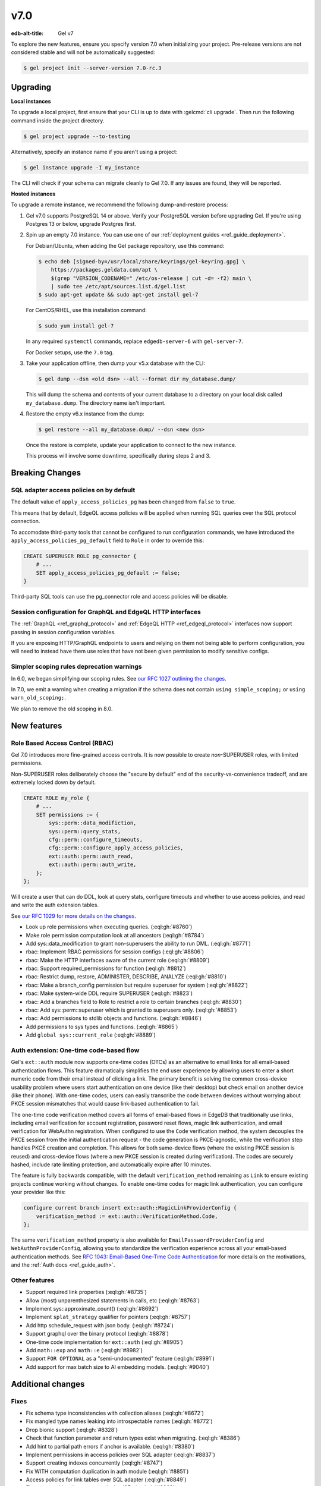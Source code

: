 ====
v7.0
====

:edb-alt-title: Gel v7

To explore the new features, ensure you specify version 7.0 when initializing
your project. Pre-release versions are not considered stable and will not be
automatically suggested:

.. code-block:: bash

  $ gel project init --server-version 7.0-rc.3


Upgrading
=========

.. edb:collapsed::

**Local instances**

To upgrade a local project, first ensure that your CLI is up to date with
:gelcmd:`cli upgrade`. Then run the following command inside the project
directory.

.. code-block:: bash

  $ gel project upgrade --to-testing

Alternatively, specify an instance name if you aren't using a project:

.. code-block:: bash

  $ gel instance upgrade -I my_instance

The CLI will check if your schema can migrate cleanly to Gel 7.0. If any
issues are found, they will be reported.

**Hosted instances**

To upgrade a remote instance, we recommend the following dump-and-restore
process:

1. Gel v7.0 supports PostgreSQL 14 or above. Verify your PostgreSQL version
   before upgrading Gel. If you're using Postgres 13 or below, upgrade
   Postgres first.

2. Spin up an empty 7.0 instance. You can use one of our :ref:`deployment
   guides <ref_guide_deployment>`.

   For Debian/Ubuntu, when adding the Gel package repository, use this
   command:

   .. code-block:: bash

       $ echo deb [signed-by=/usr/local/share/keyrings/gel-keyring.gpg] \
           https://packages.geldata.com/apt \
           $(grep "VERSION_CODENAME=" /etc/os-release | cut -d= -f2) main \
           | sudo tee /etc/apt/sources.list.d/gel.list
       $ sudo apt-get update && sudo apt-get install gel-7

   For CentOS/RHEL, use this installation command:

   .. code-block:: bash

       $ sudo yum install gel-7

   In any required ``systemctl`` commands, replace ``edgedb-server-6`` with
   ``gel-server-7``.

   For Docker setups, use the ``7.0`` tag.

3. Take your application offline, then dump your v5.x database with the CLI:

   .. code-block:: bash

       $ gel dump --dsn <old dsn> --all --format dir my_database.dump/

   This will dump the schema and contents of your current database to a
   directory on your local disk called ``my_database.dump``. The directory name
   isn't important.

4. Restore the empty v6.x instance from the dump:

   .. code-block:: bash

       $ gel restore --all my_database.dump/ --dsn <new dsn>

   Once the restore is complete, update your application to connect to the new
   instance.

   This process will involve some downtime, specifically during steps 2 and 3.


Breaking Changes
================

SQL adapter access policies on by default
-----------------------------------------

The default value of ``apply_access_policies_pg`` has been changed
from ``false`` to ``true``.

This means that by default, EdgeQL access policies will be applied
when running SQL queries over the SQL protocol connection.

To accomodate third-party tools that cannot be configured to run
configuration commands, we have introduced the
``apply_access_policies_pg_default`` field to ``Role`` in order to
override this:

.. code-block:: edgeql

  CREATE SUPERUSER ROLE pg_connector {
      # ...
      SET apply_access_policies_pg_default := false;
  }

Third-party SQL tools can use the pg_connector role and access
policies will be disable.


Session configuration for GraphQL and EdgeQL HTTP interfaces
------------------------------------------------------------

The :ref:`GraphQL <ref_graphql_protocol>` and :ref:`EdgeQL HTTP <ref_edgeql_protocol>` interfaces now support passing in session configuration variables.

If you are exposing HTTP/GraphQL endpoints to users and relying on them not being able to perform configuration, you will need to instead have them use roles that have not been given permission to modify sensitive configs.


Simpler scoping rules deprecation warnings
------------------------------------------

In 6.0, we began simplifying our scoping rules. See `our RFC 1027 outlining the
changes
<https://github.com/geldata/rfcs/blob/master/text/1027-no-factoring.rst>`_.

In 7.0, we emit a warning when creating a migration if the schema does
not contain ``using simple_scoping;`` or ``using warn_old_scoping;``.

We plan to remove the old scoping in 8.0.


New features
============

Role Based Access Control (RBAC)
--------------------------------

Gel 7.0 introduces more fine-grained access controls. It is now
possible to create *non*-SUPERUSER roles, with limited permissions.

Non-SUPERUSER roles deliberately choose the "secure by default" end of
the security-vs-convenience tradeoff, and are extremely locked down by
default.

.. code-block:: edgeql

  CREATE ROLE my_role {
      # ...
      SET permissions := {
          sys::perm::data_modifiction,
          sys::perm::query_stats,
          cfg::perm::configure_timeouts,
          cfg::perm::configure_apply_access_policies,
          ext::auth::perm::auth_read,
          ext::auth::perm::auth_write,
      };
  };


Will create a user that can do DDL, look at query stats, configure
timeouts and whether to use access policies, and read and write the
auth extension tables.

See `our RFC 1029 for more details on the changes
<https://github.com/geldata/rfcs/blob/master/text/1029-rbac.rst>`_.


* Look up role permissions when executing queries.
  (:eql:gh:`#8760`)

* Make role permission computation look at all ancestors
  (:eql:gh:`#8784`)

* Add sys::data_modification to grant non-superusers the ability to run DML.
  (:eql:gh:`#8771`)

* rbac: Implement RBAC permissions for session configs
  (:eql:gh:`#8806`)

* rbac: Make the HTTP interfaces aware of the current role
  (:eql:gh:`#8809`)

* rbac: Support required_permissions for function
  (:eql:gh:`#8812`)

* rbac: Restrict dump, restore, ADMINISTER, DESCRIBE, ANALYZE
  (:eql:gh:`#8810`)

* rbac: Make a branch_config permission but require superuser for system
  (:eql:gh:`#8822`)

* rbac: Make system-wide DDL require SUPERUSER
  (:eql:gh:`#8823`)

* rbac: Add a branches field to Role to restrict a role to certain branches
  (:eql:gh:`#8830`)

* rbac: Add sys::perm::superuser which is granted to superusers only.
  (:eql:gh:`#8853`)

* rbac: Add permissions to stdlib objects and functions.
  (:eql:gh:`#8846`)

* Add permissions to sys types and functions.
  (:eql:gh:`#8865`)

* Add ``global sys::current_role``
  (:eql:gh:`#8889`)

Auth extension: One-time code-based flow
----------------------------------------

Gel's ``ext::auth`` module now supports one-time codes (OTCs) as an alternative to email links for all email-based authentication flows. This feature dramatically simplifies the end user experience by allowing users to enter a short numeric code from their email instead of clicking a link. The primary benefit is solving the common cross-device usability problem where users start authentication on one device (like their desktop) but check email on another device (like their phone). With one-time codes, users can easily transcribe the code between devices without worrying about PKCE session mismatches that would cause link-based authentication to fail.

The one-time code verification method covers all forms of email-based flows in EdgeDB that traditionally use links, including email verification for account registration, password reset flows, magic link authentication, and email verification for WebAuthn registration. When configured to use the ``Code`` verification method, the system decouples the PKCE session from the initial authentication request - the code generation is PKCE-agnostic, while the verification step handles PKCE creation and completion. This allows for both same-device flows (where the existing PKCE session is reused) and cross-device flows (where a new PKCE session is created during verification). The codes are securely hashed, include rate limiting protection, and automatically expire after 10 minutes.

The feature is fully backwards compatible, with the default ``verification_method`` remaining as ``Link`` to ensure existing projects continue working without changes. To enable one-time codes for magic link authentication, you can configure your provider like this:

.. code-block:: edgeql

   configure current branch insert ext::auth::MagicLinkProviderConfig {
       verification_method := ext::auth::VerificationMethod.Code,
   };

The same ``verification_method`` property is also available for ``EmailPasswordProviderConfig`` and ``WebAuthnProviderConfig``, allowing you to standardize the verification experience across all your email-based authentication methods. See `RFC 1043: Email-Based One-Time Code Authentication <https://github.com/geldata/rfcs/blob/master/text/1043-ext-auth-otc.rst>`_ for more details on the motivations, and the :ref:`Auth docs <ref_guide_auth>`.

Other features
--------------

* Support required link properties
  (:eql:gh:`#8735`)

* Allow (most) unparenthesized statements in calls, etc
  (:eql:gh:`#8763`)

* Implement sys::approximate_count()
  (:eql:gh:`#8692`)

* Implement ``splat_strategy`` qualifier for pointers
  (:eql:gh:`#8757`)

* Add http schedule_request with json body.
  (:eql:gh:`#8724`)

* Support graphql over the binary protocol
  (:eql:gh:`#8878`)

* One-time code implementation for ``ext::auth``
  (:eql:gh:`#8905`)

* Add ``math::exp`` and ``math::e``
  (:eql:gh:`#8982`)

* Support ``FOR OPTIONAL`` as a "semi-undocumented" feature
  (:eql:gh:`#8991`)

* Add support for max batch size to AI embedding models.
  (:eql:gh:`#9040`)

Additional changes
==================


Fixes
-----


* Fix schema type inconsistencies with collection aliases
  (:eql:gh:`#8672`)

* Fix mangled type names leaking into introspectable names
  (:eql:gh:`#8772`)

* Drop bionic support
  (:eql:gh:`#8328`)

* Check that function parameter and return types exist when migrating.
  (:eql:gh:`#8386`)

* Add hint to partial path errors if anchor is available.
  (:eql:gh:`#8380`)

* Implement permissions in access policies over SQL adapter
  (:eql:gh:`#8837`)

* Support creating indexes concurrently
  (:eql:gh:`#8747`)

* Fix WITH computation duplication in auth module
  (:eql:gh:`#8851`)

* Access policies for link tables over SQL adapter
  (:eql:gh:`#8849`)

* Fix params with union types producing ISEs
  (:eql:gh:`#8863`)

* Support intersection and complex composite types in SDL parameters.
  (:eql:gh:`#8864`)

* Add ``std::identifier`` annotations to abstract operators
  (:eql:gh:`#8862`)

* Fix modifying and dropping inherited AI indexes
  (:eql:gh:`#9041`)

* Fix some issues with overloading AI and FTS indexes
  (:eql:gh:`#9049`)

* Fix /rag on subtypes
  (:eql:gh:`#9044`)

* Make SET REQUIRED USING (...) work on link properties
  (:eql:gh:`#9015`)

* Fix OTC flow for built-in auth UI
  (:eql:gh:`#8913`)

* Loosen Magic Code register/email data requirements
  (:eql:gh:`#9000`)

* Fix missing return_data in no email found case
  (:eql:gh:`#9004`)

* Fix inplace upgrade when ``auth`` is being used
  (:eql:gh:`#9008`)

* Allow Magic Link sign in to register new user
  (:eql:gh:`#9007`)

* Return json from magic code authenticate endpoint if no callback_url is given
  (:eql:gh:`#9012`)

* Return identity_id when registering new Magic Link
  (:eql:gh:`#9039`)

Other
-----

* Add ``apply_access_policies_pg_default`` flag to ``Role``
  (:eql:gh:`#8918`)

* Expose 'protected' on schema::Property
  (:eql:gh:`#8930`)

* Retry serialization errors that occur internal to the auth extension.
  (:eql:gh:`#8942`)
